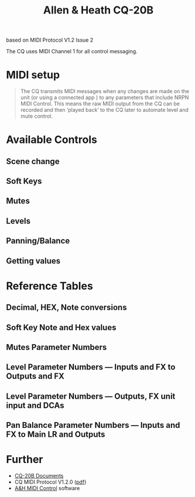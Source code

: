 # -*- mode: org; coding: utf-8; -*-
#+LaTeX_CLASS: zzkt-article
#+LateX_Header: \setcounter{secnumdepth}{0}
#+OPTIONS: toc:2 num:nil html-style:nil
#+author:
#+title: Allen & Heath CQ-20B

based on MIDI Protocol V1.2 Issue 2

[[file:img/CQ-20B.png]]

The CQ uses MIDI Channel 1 for all control messaging.

* MIDI setup

#+begin_quote
The CQ transmits MIDI messages when any changes are made on the unit (or using a connected app ) to any parameters that include NRPN MIDI Control. This means the raw MIDI output from the CQ can be recorded and then ‘played back’ to the CQ later to automate level and mute control.
#+end_quote

* Available Controls
** Scene change
** Soft Keys
** Mutes
** Levels
** Panning/Balance
** Getting values
* Reference Tables

** Decimal, HEX, Note conversions

[[file:img/cq_ref_1.png]]

** Soft Key Note and Hex values

[[file:img/cq_ref_2.png]]

** Mutes Parameter Numbers

[[file:img/cq_ref_3.png]]

** Level Parameter Numbers — Inputs and FX to Outputs and FX

[[file:img/cq_ref_4.png]]

** Level Parameter Numbers — Outputs, FX unit input and DCAs

[[file:img/cq_ref_5.png]]

** Pan Balance Parameter Numbers — Inputs and FX to Main LR and Outputs

[[file:img/cq_ref_6.png]]


* Further
- [[https://www.allen-heath.com/hardware/cq/cq-20b/resources/][CQ-20B Documents]]
- CQ MIDI Protocol V1.2.0 ([[https://www.allen-heath.com/content/uploads/2024/06/CQ_MIDI_Protocol_V1_2_0_iss2.pdf][pdf]])
- [[https://www.allen-heath.com/hardware/controllers/midi-control/][A&H MIDI Control]] software
